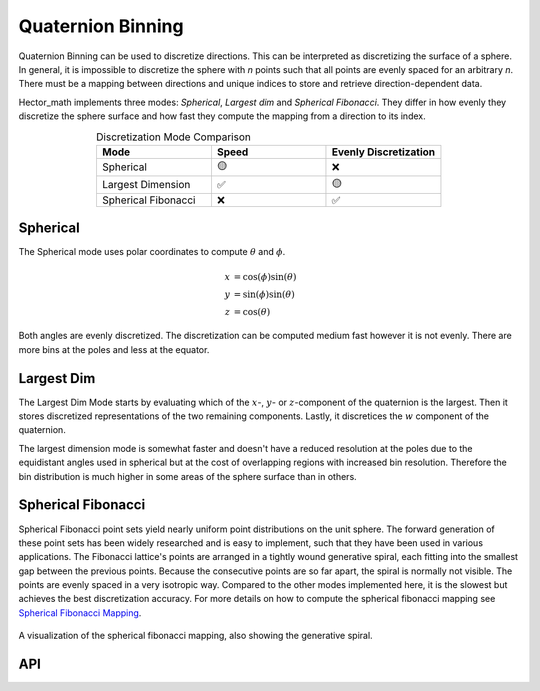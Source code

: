 ==================
Quaternion Binning
==================

Quaternion Binning can be used to discretize directions. This can be interpreted as discretizing the surface of a sphere.
In general, it is impossible to discretize the sphere with `n` points such that all points are evenly
spaced for an arbitrary `n`. There must be a mapping between directions
and unique indices to store and retrieve direction-dependent data.

Hector_math implements three modes: `Spherical`, `Largest dim` and `Spherical Fibonacci`.
They differ in how evenly they discretize the sphere surface and how fast they compute the mapping from a direction to its index.

.. list-table:: Discretization Mode Comparison
   :widths: 15 15 15
   :header-rows: 1
   :align: center

   * - Mode
     - Speed
     - Evenly Discretization
   * - Spherical
     - 🟡
     - ❌
   * - Largest Dimension
     - ✅
     - 🟡
   * - Spherical Fibonacci
     - ❌
     - ✅

Spherical
*********
The Spherical mode uses polar coordinates to compute :math:`\theta` and :math:`\phi`.

.. math::

   x& = \cos(\phi) \sin(\theta)\\
   y& = \sin(\phi) \sin(\theta)\\
   z& = \cos(\theta)

Both angles are evenly discretized.
The discretization can be computed medium fast however it is not evenly. There are more bins at the poles and less at the equator.


.. video:: ../_static/animation_Spherical.mp4
   :width: 100%
   :autoplay:


Largest Dim
***********

The Largest Dim Mode starts by evaluating which of the :math:`x`-, :math:`y`- or :math:`z`-component of the quaternion
is the largest. Then it stores discretized representations of the two remaining components. Lastly,
it discretices the :math:`w` component of the quaternion.


.. video:: ../_static/animation_Largest_dimension.mp4
   :width: 100%
   :autoplay:



The largest dimension mode is somewhat faster and doesn't have a reduced resolution at the poles
due to the equidistant angles used in spherical but at the cost of overlapping regions with
increased bin resolution. Therefore the bin distribution is much higher in some areas of the
sphere surface than in others.

Spherical Fibonacci
*******************

.. video:: ../_static/animation_Spherical_Fibonacci.mp4
   :width: 100%
   :autoplay:


Spherical Fibonacci point sets yield nearly uniform point distributions on the unit sphere.
The forward generation of these point sets has been widely researched and is easy to implement,
such that they have been used in various applications. The Fibonacci lattice's points are
arranged in a tightly wound generative spiral, each fitting into the smallest gap between
the previous points.
Because the consecutive points are so far apart, the spiral is normally not visible.
The points are evenly spaced in a very isotropic way. Compared to the other modes implemented
here, it is the slowest but achieves the best discretization accuracy. For more details on how
to compute the spherical fibonacci mapping see `Spherical Fibonacci Mapping <1_>`_.

.. _1: https://dl.acm.org/doi/10.1145/2816795.2818131

.. figure:: img/spherical_fibonacci_spiral.svg
   :width: 75%
   :alt: Spherical Fibonacci dimension Discretization.
   :align: center

   A visualization of the spherical fibonacci mapping,
   also showing the generative spiral.

API
***
.. doxygenenum:: hector_math::quaternion_binning_modes::QuaternionBinningMode

.. doxygenfunction:: hector_math::computeBin





